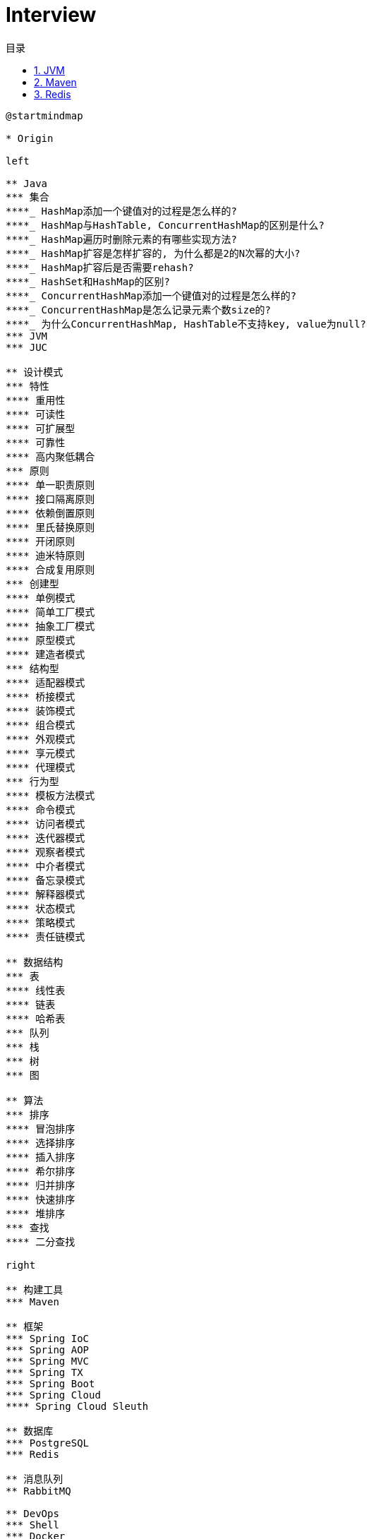 = Interview
:icons: font
:source-highlighter: highlightjs
:highlightjs-theme: idea
:hardbreaks:
:sectlinks:
:sectnums:
:stem:
:toc: left
:toclevels: 3
:toc-title: 目录
:tabsize: 4
:docinfo: shared

[plantuml, interview, svg]
....
@startmindmap

* Origin

left

** Java
*** 集合
****_ HashMap添加一个键值对的过程是怎么样的?
****_ HashMap与HashTable, ConcurrentHashMap的区别是什么?
****_ HashMap遍历时删除元素的有哪些实现方法?
****_ HashMap扩容是怎样扩容的, 为什么都是2的N次幂的大小?
****_ HashMap扩容后是否需要rehash?
****_ HashSet和HashMap的区别?
****_ ConcurrentHashMap添加一个键值对的过程是怎么样的?
****_ ConcurrentHashMap是怎么记录元素个数size的?
****_ 为什么ConcurrentHashMap, HashTable不支持key, value为null?
*** JVM
*** JUC

** 设计模式
*** 特性
**** 重用性
**** 可读性
**** 可扩展型
**** 可靠性
**** 高内聚低耦合
*** 原则
**** 单一职责原则
**** 接口隔离原则
**** 依赖倒置原则
**** 里氏替换原则
**** 开闭原则
**** 迪米特原则
**** 合成复用原则
*** 创建型
**** 单例模式
**** 简单工厂模式
**** 抽象工厂模式
**** 原型模式
**** 建造者模式
*** 结构型
**** 适配器模式
**** 桥接模式
**** 装饰模式
**** 组合模式
**** 外观模式
**** 享元模式
**** 代理模式
*** 行为型
**** 模板方法模式
**** 命令模式
**** 访问者模式
**** 迭代器模式
**** 观察者模式
**** 中介者模式
**** 备忘录模式
**** 解释器模式
**** 状态模式
**** 策略模式
**** 责任链模式

** 数据结构
*** 表
**** 线性表
**** 链表
**** 哈希表
*** 队列
*** 栈
*** 树
*** 图

** 算法
*** 排序
**** 冒泡排序
**** 选择排序
**** 插入排序
**** 希尔排序
**** 归并排序
**** 快速排序
**** 堆排序
*** 查找
**** 二分查找

right

** 构建工具
*** Maven

** 框架
*** Spring IoC
*** Spring AOP
*** Spring MVC
*** Spring TX
*** Spring Boot
*** Spring Cloud
**** Spring Cloud Sleuth

** 数据库
*** PostgreSQL
*** Redis

** 消息队列
** RabbitMQ

** DevOps
*** Shell
*** Docker
*** Kubernetes

@endmindmap
....

== JVM

[qanda]
内存溢出和内存泄漏的区别?::
* 内存泄漏: 内存一直占用但不释放.
* 内存溢出: 申请内存时, 没有足够的内存使用.

== Maven

[qanda]
Maven的生命周期?::
Clean -> Default -> Site
Maven的坐标?::
* group-id: 组织名称
* artifact-id: 项目名称
* version: 项目版本
Maven依赖的范围?::
* compile: 默认范围. 编译测试运行时都有效.
* provided: 编译和测试时都有效.
* runtime: 测试和运行时都有效.
* test: 测试时有效.
* system: 编译测试时都有效, jar包从本地读取.
* import: 当前项目里的依赖会被导入的pom替代.
Maven依赖传递?::
* compile范围的依赖才可被传递.
* 路径最短者优先.
* 路径相同时先声明者优先.

== Redis

[qanda]
Redis的特点有哪些?::
Redis支持的数据类型?::
Redis常用数据结构以及底层数据结构实现?::
一个字符串类型的值能存储最大容量是多少?::
Redis的链表数据结构的特征有哪些?::
请介绍一下Redis的String类型底层实现?::
Redis的String类型使用SSD方式实现的好处?::
Redis适用场景有哪些?::
Redis为什么设计成单线程的?::
为什么Redis需要把所有数据放到内存中?::
Redis持久化机制有哪些? 区别是什么?::
请介绍一下RDB, AOF两种持久化机制的优缺点?::
如何解决Redis的并发竞争Key的问题?::
如何保证缓存与数据库双写时的数据一致性?::
Redis各个数据类型最大存储量分别是多少?::
什么是缓存穿透? 怎么解决?::
什么是缓存雪崩? 怎么解决?::
缓存的更新策略有几种? 分别有什么注意事项?::
什么是分布式锁? 有什么作用?::
分布式锁可以通过什么来实现?::
介绍一下分布式锁实现需要注意的事项?::
Redis怎么实现分布式锁?::
常见的淘汰算法有哪些?::
Redis淘汰策略有哪些?::
Redis缓存失效策略有哪些?::
Redis的持久化机制有几种方式?::
Redis通讯协议是什么? 有什么特点?::
请介绍一下Redis的数据类型 SortedSet(zset) 以及底层实现机制?::
请介绍一下Redis集群实现方案?::
Redis集群最大节点个数是多少?::
Redis集群的主从复制模型是怎样的?::
Redis如何做内存优化?::
Redis事务相关命令有哪些? 什么是Redis事务? 原理是什么?::
Redis事务的注意点有哪些?::
Redis为什么不支持回滚?::
请介绍一下Redis常见的业务使用场景?::
Redis集群会有写操作丢失吗? 为什么?::
请介绍一下Redis的Pipeline以及使用场景?::
请说明一下Redis的批量命令与Pipeline有什么不同?::
Redis慢查询是什么? 通过什么配置?::
Redis的慢查询修复经验有哪些? 怎么修复的?::
请介绍一下Redis的发布订阅功能?::
请介绍几个可能导致Redis阻塞的原因?::
怎么去发现Redis阻塞异常情况?::
Redis的内存消耗分类有哪些? 内存统计使用什么命令?::
简单介绍一下Redis的内存管理方式有哪些?::
如何设置Redis的内存上限? 有什么作用?::
什么是 bigkey? 有什么影响? 怎么发现bigkey?::
冷热数据表示什么意思?::
缓存命中率表示什么? 怎么提高缓存命中率?::
如何优化Redis服务的性能?::
如何实现本地缓存? 请描述一下你知道的方式?::
请介绍一下Spring注解缓存?::
如果AOF文件的数据出现异常, Redis服务怎么处理?::
Redis的主从复制模式有什么优缺点?::
Redis sentinel (哨兵) 模式优缺点有哪些?::
Redis集群架构模式有哪几种?::
如何设置Redis的最大连接数? 查看Redis的最大连接数? 查看Redis的当前连接数?::
设计一下在交易网站首页展示当天最热门售卖商品的前五十名商品列表?::
